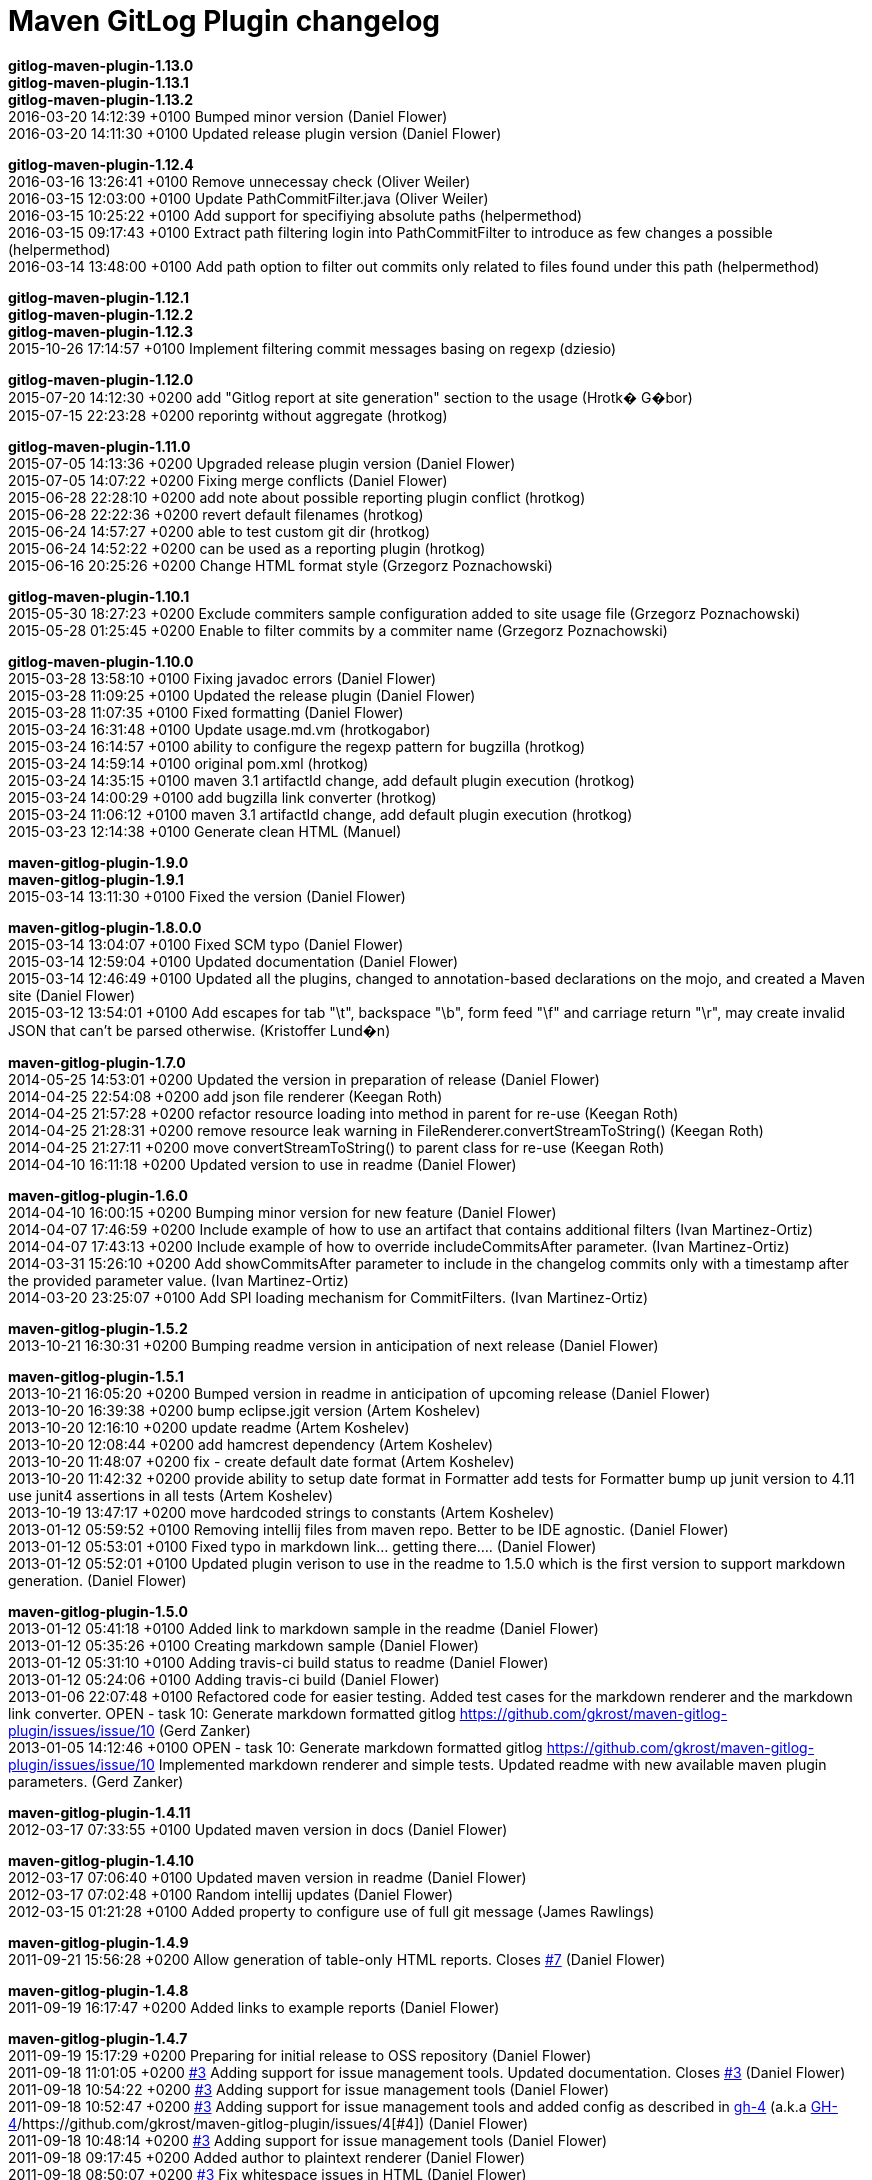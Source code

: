 = Maven GitLog Plugin changelog


*gitlog-maven-plugin-1.13.0* +
*gitlog-maven-plugin-1.13.1* +
*gitlog-maven-plugin-1.13.2* +
2016-03-20 14:12:39 +0100    Bumped minor version (Daniel Flower) +
2016-03-20 14:11:30 +0100    Updated release plugin version (Daniel Flower) +

*gitlog-maven-plugin-1.12.4* +
2016-03-16 13:26:41 +0100    Remove unnecessay check (Oliver Weiler) +
2016-03-15 12:03:00 +0100    Update PathCommitFilter.java (Oliver Weiler) +
2016-03-15 10:25:22 +0100    Add support for specifiying absolute paths (helpermethod) +
2016-03-15 09:17:43 +0100    Extract path filtering login into PathCommitFilter to introduce as few changes a possible (helpermethod) +
2016-03-14 13:48:00 +0100    Add path option to filter out commits only related to files found under this path (helpermethod) +

*gitlog-maven-plugin-1.12.1* +
*gitlog-maven-plugin-1.12.2* +
*gitlog-maven-plugin-1.12.3* +
2015-10-26 17:14:57 +0100    Implement filtering commit messages basing on regexp (dziesio) +

*gitlog-maven-plugin-1.12.0* +
2015-07-20 14:12:30 +0200    add "Gitlog report at site generation" section to the usage (Hrotk� G�bor) +
2015-07-15 22:23:28 +0200    reporintg without aggregate (hrotkog) +

*gitlog-maven-plugin-1.11.0* +
2015-07-05 14:13:36 +0200    Upgraded release plugin version (Daniel Flower) +
2015-07-05 14:07:22 +0200    Fixing merge conflicts (Daniel Flower) +
2015-06-28 22:28:10 +0200    add note about possible reporting plugin conflict (hrotkog) +
2015-06-28 22:22:36 +0200    revert default filenames (hrotkog) +
2015-06-24 14:57:27 +0200    able to test custom git dir (hrotkog) +
2015-06-24 14:52:22 +0200    can be used as a reporting plugin (hrotkog) +
2015-06-16 20:25:26 +0200    Change HTML format style (Grzegorz Poznachowski) +

*gitlog-maven-plugin-1.10.1* +
2015-05-30 18:27:23 +0200    Exclude commiters sample configuration added to site usage file (Grzegorz Poznachowski) +
2015-05-28 01:25:45 +0200    Enable to filter commits by a commiter name (Grzegorz Poznachowski) +

*gitlog-maven-plugin-1.10.0* +
2015-03-28 13:58:10 +0100    Fixing javadoc errors (Daniel Flower) +
2015-03-28 11:09:25 +0100    Updated the release plugin (Daniel Flower) +
2015-03-28 11:07:35 +0100    Fixed formatting (Daniel Flower) +
2015-03-24 16:31:48 +0100    Update usage.md.vm (hrotkogabor) +
2015-03-24 16:14:57 +0100    ability to configure the regexp pattern for bugzilla (hrotkog) +
2015-03-24 14:59:14 +0100    original pom.xml (hrotkog) +
2015-03-24 14:35:15 +0100    maven 3.1 artifactId change, add default plugin execution (hrotkog) +
2015-03-24 14:00:29 +0100    add bugzilla link converter (hrotkog) +
2015-03-24 11:06:12 +0100    maven 3.1 artifactId change, add default plugin execution (hrotkog) +
2015-03-23 12:14:38 +0100    Generate clean HTML (Manuel) +

*maven-gitlog-plugin-1.9.0* +
*maven-gitlog-plugin-1.9.1* +
2015-03-14 13:11:30 +0100    Fixed the version (Daniel Flower) +

*maven-gitlog-plugin-1.8.0.0* +
2015-03-14 13:04:07 +0100    Fixed SCM typo (Daniel Flower) +
2015-03-14 12:59:04 +0100    Updated documentation (Daniel Flower) +
2015-03-14 12:46:49 +0100    Updated all the plugins, changed to annotation-based declarations on the mojo, and created a Maven site (Daniel Flower) +
2015-03-12 13:54:01 +0100    Add escapes for tab "\t", backspace "\b", form feed "\f" and carriage return "\r", may create invalid JSON that can't be parsed otherwise. (Kristoffer Lund�n) +

*maven-gitlog-plugin-1.7.0* +
2014-05-25 14:53:01 +0200    Updated the version in preparation of release (Daniel Flower) +
2014-04-25 22:54:08 +0200    add json file renderer (Keegan Roth) +
2014-04-25 21:57:28 +0200    refactor resource loading into method in parent for re-use (Keegan Roth) +
2014-04-25 21:28:31 +0200    remove resource leak warning in FileRenderer.convertStreamToString() (Keegan Roth) +
2014-04-25 21:27:11 +0200    move convertStreamToString() to parent class for re-use (Keegan Roth) +
2014-04-10 16:11:18 +0200    Updated version to use in readme (Daniel Flower) +

*maven-gitlog-plugin-1.6.0* +
2014-04-10 16:00:15 +0200    Bumping minor version for new feature (Daniel Flower) +
2014-04-07 17:46:59 +0200    Include example of how to use an artifact that contains additional filters (Ivan Martinez-Ortiz) +
2014-04-07 17:43:13 +0200    Include example of how to override includeCommitsAfter parameter. (Ivan Martinez-Ortiz) +
2014-03-31 15:26:10 +0200    Add showCommitsAfter parameter to include in the changelog commits only with a timestamp after the provided parameter value. (Ivan Martinez-Ortiz) +
2014-03-20 23:25:07 +0100    Add SPI loading mechanism for CommitFilters. (Ivan Martinez-Ortiz) +

*maven-gitlog-plugin-1.5.2* +
2013-10-21 16:30:31 +0200    Bumping readme version in anticipation of next release (Daniel Flower) +

*maven-gitlog-plugin-1.5.1* +
2013-10-21 16:05:20 +0200    Bumped version in readme in anticipation of upcoming release (Daniel Flower) +
2013-10-20 16:39:38 +0200    bump eclipse.jgit version (Artem Koshelev) +
2013-10-20 12:16:10 +0200    update readme (Artem Koshelev) +
2013-10-20 12:08:44 +0200    add hamcrest dependency (Artem Koshelev) +
2013-10-20 11:48:07 +0200    fix - create default date format (Artem Koshelev) +
2013-10-20 11:42:32 +0200    provide ability to setup date format in Formatter add tests for Formatter bump up junit version to 4.11 use junit4 assertions in all tests (Artem Koshelev) +
2013-10-19 13:47:17 +0200    move hardcoded strings to constants (Artem Koshelev) +
2013-01-12 05:59:52 +0100    Removing intellij files from maven repo. Better to be IDE agnostic. (Daniel Flower) +
2013-01-12 05:53:01 +0100    Fixed typo in markdown link... getting there.... (Daniel Flower) +
2013-01-12 05:52:01 +0100    Updated plugin verison to use in the readme to 1.5.0 which is the first version to support markdown generation. (Daniel Flower) +

*maven-gitlog-plugin-1.5.0* +
2013-01-12 05:41:18 +0100    Added link to markdown sample in the readme (Daniel Flower) +
2013-01-12 05:35:26 +0100    Creating markdown sample (Daniel Flower) +
2013-01-12 05:31:10 +0100    Adding travis-ci build status to readme (Daniel Flower) +
2013-01-12 05:24:06 +0100    Adding travis-ci build (Daniel Flower) +
2013-01-06 22:07:48 +0100    Refactored code for easier testing. Added test cases for the markdown renderer and the markdown link converter. OPEN - task 10: Generate markdown formatted gitlog  https://github.com/gkrost/maven-gitlog-plugin/issues/issue/10 (Gerd Zanker) +
2013-01-05 14:12:46 +0100    OPEN - task 10: Generate markdown formatted gitlog  https://github.com/gkrost/maven-gitlog-plugin/issues/issue/10 Implemented markdown renderer and simple tests. Updated readme with new available maven plugin parameters. (Gerd Zanker) +

*maven-gitlog-plugin-1.4.11* +
2012-03-17 07:33:55 +0100    Updated maven version in docs (Daniel Flower) +

*maven-gitlog-plugin-1.4.10* +
2012-03-17 07:06:40 +0100    Updated maven version in readme (Daniel Flower) +
2012-03-17 07:02:48 +0100    Random intellij updates (Daniel Flower) +
2012-03-15 01:21:28 +0100    Added property to configure use of full git message (James Rawlings) +

*maven-gitlog-plugin-1.4.9* +
2011-09-21 15:56:28 +0200    Allow generation of table-only HTML reports. Closes https://github.com/gkrost/maven-gitlog-plugin/issues/7[#7] (Daniel Flower) +

*maven-gitlog-plugin-1.4.8* +
2011-09-19 16:17:47 +0200    Added links to example reports (Daniel Flower) +

*maven-gitlog-plugin-1.4.7* +
2011-09-19 15:17:29 +0200    Preparing for initial release to OSS repository (Daniel Flower) +
2011-09-18 11:01:05 +0200    https://github.com/gkrost/maven-gitlog-plugin/issues/3[#3] Adding support for issue management tools. Updated documentation. Closes https://github.com/gkrost/maven-gitlog-plugin/issues/3[#3] (Daniel Flower) +
2011-09-18 10:54:22 +0200    https://github.com/gkrost/maven-gitlog-plugin/issues/3[#3] Adding support for issue management tools (Daniel Flower) +
2011-09-18 10:52:47 +0200    https://github.com/gkrost/maven-gitlog-plugin/issues/3[#3] Adding support for issue management tools and added config as described in https://github.com/gkrost/maven-gitlog-plugin/issues/4[gh-4] (a.k.a https://github.com/gkrost/maven-gitlog-plugin/issues/4[GH-4]/https://github.com/gkrost/maven-gitlog-plugin/issues/4[#4]) (Daniel Flower) +
2011-09-18 10:48:14 +0200    https://github.com/gkrost/maven-gitlog-plugin/issues/3[#3] Adding support for issue management tools (Daniel Flower) +
2011-09-18 09:17:45 +0200    Added author to plaintext renderer (Daniel Flower) +
2011-09-18 08:50:07 +0200    https://github.com/gkrost/maven-gitlog-plugin/issues/3[#3] Fix whitespace issues in HTML (Daniel Flower) +
2011-09-18 08:36:21 +0200    https://github.com/gkrost/maven-gitlog-plugin/issues/3[#3] The HTML renderer should HTML-encode tags like <this>, or < or > signs, or & => &amp;, and also " => &quot; etc (Daniel Flower) +

*maven-gitlog-plugin-1.4.5* +
2011-09-18 08:12:09 +0200    Added instructions on how to run the show goal (Daniel Flower) +
2011-09-18 08:06:08 +0200    Rearranged packages (Daniel Flower) +
2011-09-18 07:58:03 +0200    Filter out merge commits from the changelog.  Closes https://github.com/gkrost/maven-gitlog-plugin/issues/6[#6] (Daniel Flower) +
2011-09-18 07:49:22 +0200    Fixed comment in unit test (master) (Daniel Flower) +
2011-09-18 07:47:39 +0200    Cleaned up HTML (Daniel Flower) +
2011-09-18 07:45:41 +0200    Preparing for release (Daniel Flower) +
2011-09-18 06:09:54 +0200    Fixed groupid and added new show goal (Daniel Flower) +
2011-09-17 18:21:12 +0200    https://github.com/gkrost/maven-gitlog-plugin/issues/4[#4] Fixed name of README file (Daniel Flower) +
2011-09-17 18:19:57 +0200    https://github.com/gkrost/maven-gitlog-plugin/issues/4[#4] Allow configuration of renderers (Daniel Flower) +
2011-09-17 16:21:36 +0200    https://github.com/gkrost/maven-gitlog-plugin/issues/3[#3] Added Simple HTML formatter (Daniel Flower) +
2011-09-17 15:23:30 +0200    Cleaned up access modifiers (Daniel Flower) +
2011-09-17 12:17:16 +0200    https://github.com/gkrost/maven-gitlog-plugin/issues/4[gh-4] Fixed bug in filtering when there are multiple renderers (Daniel Flower) +
2011-09-17 11:48:10 +0200    https://github.com/gkrost/maven-gitlog-plugin/issues/4[GH-4] Improve the error reporting for when no git repository is found (Daniel Flower) +
2011-09-17 11:30:35 +0200    https://github.com/gkrost/maven-gitlog-plugin/issues/4[#4] Set up the GenerateMojo to execute the plugin (Daniel Flower) +
2011-09-17 11:15:12 +0200    Fixed issue management node (Daniel Flower) +
2011-09-17 11:06:07 +0200    Do not show maven release plugin messages.  Closes https://github.com/gkrost/maven-gitlog-plugin/issues/1[GH-1] (Daniel Flower) +
2011-09-17 11:00:46 +0200    Do not show duplicate commit messages.  Closes https://github.com/gkrost/maven-gitlog-plugin/issues/2[#2] (Daniel Flower) +
2011-09-17 10:47:53 +0200    Fixed some project setup issues (Daniel Flower) +

*maven-gitlog-plugin-1.2* +
2011-09-17 10:09:37 +0200    Temporarily adding local repository for deployments (Daniel Flower) +

*maven-gitlog-plugin-1.1* +
2011-09-17 09:54:53 +0200    Fixing maven release issues (Daniel Flower) +
2011-09-17 09:53:21 +0200    Fixed github repo URLs (Daniel Flower) +
2011-09-17 09:42:49 +0200    Got PlainText renderer working (Daniel Flower) +
2011-09-17 09:18:59 +0200    Refactored sout logger to use the maven log interface (Daniel Flower) +
2011-09-17 09:03:09 +0200    Added support for reading annotated tags (Daniel Flower) +
2011-09-17 07:10:35 +0200    Renaming project (Daniel Flower) +
2011-09-16 20:42:36 +0200    Can write the list of commits (Daniel Flower) +
2011-09-16 20:31:45 +0200    Initial attempt to use jgit (Daniel Flower) +
2011-09-16 19:38:24 +0200    Got initial mojo set up to write to a text file (Daniel Flower) +
2011-09-16 18:58:33 +0200    Initial maven setup (Daniel Flower) +
2011-09-16 18:26:19 +0200    first commit (Daniel Flower) +
